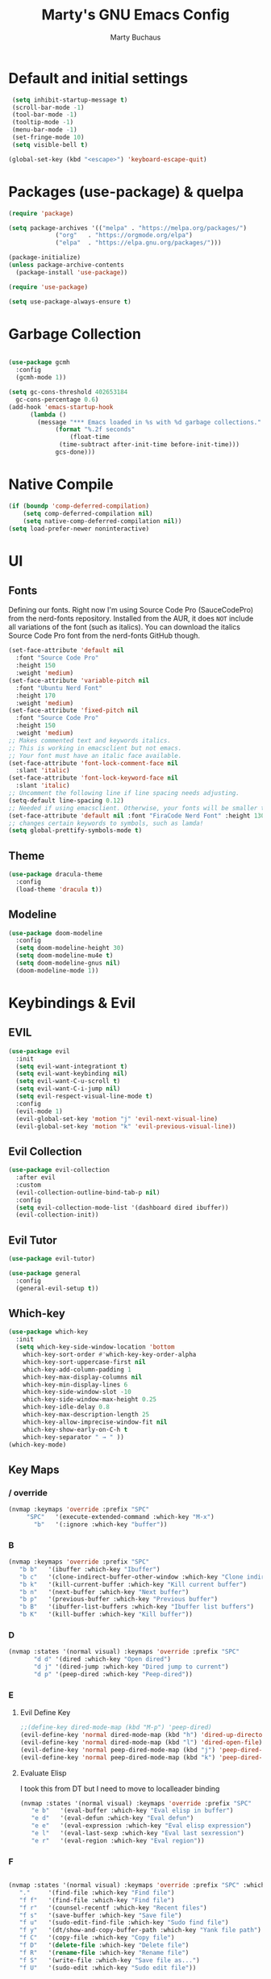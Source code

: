 #+TITLE: Marty's GNU Emacs Config
#+AUTHOR: Marty Buchaus
#+STARTUP: showeverything
#+OPTIONS: num:nil ^:{}

* Default and initial settings

#+begin_src emacs-lisp
   (setq inhibit-startup-message t)
   (scroll-bar-mode -1)
   (tool-bar-mode -1)
   (tooltip-mode -1)
   (menu-bar-mode -1)
   (set-fringe-mode 10)
   (setq visible-bell t)

  (global-set-key (kbd "<escape>") 'keyboard-escape-quit)

#+end_src
* Packages (use-package) & quelpa

#+begin_src emacs-lisp
  (require 'package)

  (setq package-archives '(("melpa" . "https://melpa.org/packages/")
			   ("org"   . "https://orgmode.org/elpa")
			   ("elpa"  . "https://elpa.gnu.org/packages/")))

  (package-initialize)
  (unless package-archive-contents
    (package-install 'use-package))

  (require 'use-package)

  (setq use-package-always-ensure t)
#+end_src

* Garbage Collection

#+begin_src emacs-lisp

  (use-package gcmh
    :config
    (gcmh-mode 1))

  (setq gc-cons-threshold 402653184
	gc-cons-percentage 0.6)
  (add-hook 'emacs-startup-hook
	    (lambda ()
	      (message "*** Emacs loaded in %s with %d garbage collections."
		       (format "%.2f seconds"
			       (float-time
				(time-subtract after-init-time before-init-time)))
		       gcs-done)))
#+end_src

* Native Compile
#+begin_src emacs-lisp
  (if (boundp 'comp-deferred-compilation)
      (setq comp-deferred-compilation nil)
      (setq native-comp-deferred-compilation nil))
  (setq load-prefer-newer noninteractive)
#+end_src

* UI
** Fonts
Defining our fonts.  Right now I'm using Source Code Pro (SauceCodePro) from the nerd-fonts repository.  Installed from the AUR, it does =NOT= include all variations of the font (such as italics).  You can download the italics Source Code Pro font from the nerd-fonts GitHub though.
#+begin_src emacs-lisp
  (set-face-attribute 'default nil
    :font "Source Code Pro"
    :height 150
    :weight 'medium)
  (set-face-attribute 'variable-pitch nil
    :font "Ubuntu Nerd Font"
    :height 170
    :weight 'medium)
  (set-face-attribute 'fixed-pitch nil
    :font "Source Code Pro"
    :height 150
    :weight 'medium)
  ;; Makes commented text and keywords italics.
  ;; This is working in emacsclient but not emacs.
  ;; Your font must have an italic face available.
  (set-face-attribute 'font-lock-comment-face nil
    :slant 'italic)
  (set-face-attribute 'font-lock-keyword-face nil
    :slant 'italic)
  ;; Uncomment the following line if line spacing needs adjusting.
  (setq-default line-spacing 0.12)
  ;; Needed if using emacsclient. Otherwise, your fonts will be smaller than expected.
  (set-face-attribute 'default nil :font "FiraCode Nerd Font" :height 130)
  ;; changes certain keywords to symbols, such as lamda!
  (setq global-prettify-symbols-mode t)
#+end_src

#+RESULTS:
: t

#+end_src

** Theme

#+begin_src emacs-lisp
  (use-package dracula-theme
    :config
    (load-theme 'dracula t))
#+end_src

** Modeline
#+begin_src emacs-lisp
  (use-package doom-modeline
    :config
    (setq doom-modeline-height 30)
    (setq doom-modeline-mu4e t)
    (setq doom-modeline-gnus nil)
    (doom-modeline-mode 1))
#+end_src

#+RESULTS:
: t

* Keybindings & Evil
** EVIL
#+begin_src emacs-lisp
(use-package evil
  :init
  (setq evil-want-integrationt t)
  (setq evil-want-keybinding nil)
  (setq evil-want-C-u-scroll t)
  (setq evil-want-C-i-jump nil)
  (setq evil-respect-visual-line-mode t)
  :config
  (evil-mode 1)
  (evil-global-set-key 'motion "j" 'evil-next-visual-line)
  (evil-global-set-key 'motion "k" 'evil-previous-visual-line))
#+end_src
** Evil Collection
#+begin_src emacs-lisp
(use-package evil-collection
  :after evil
  :custom
  (evil-collection-outline-bind-tab-p nil)
  :config
  (setq evil-collection-mode-list '(dashboard dired ibuffer))
  (evil-collection-init))
#+end_src

** Evil Tutor
#+begin_src emacs-lisp
(use-package evil-tutor)
#+end_src
#+begin_src emacs-lisp
(use-package general
  :config
  (general-evil-setup t))

#+end_src
** Which-key

#+begin_src emacs-lisp
  (use-package which-key
    :init
    (setq which-key-side-window-location 'bottom
	  which-key-sort-order #'which-key-key-order-alpha
	  which-key-sort-uppercase-first nil
	  which-key-add-column-padding 1
	  which-key-max-display-columns nil
	  which-key-min-display-lines 6
	  which-key-side-window-slot -10
	  which-key-side-window-max-height 0.25
	  which-key-idle-delay 0.8
	  which-key-max-description-length 25
	  which-key-allow-imprecise-window-fit nil
	  which-key-show-early-on-C-h t
	  which-key-separator " → " ))
  (which-key-mode)
#+end_src

#+RESULTS:
: t

** Key Maps
*** / override
#+begin_src emacs-lisp
  (nvmap :keymaps 'override :prefix "SPC"
       "SPC"   '(execute-extended-command :which-key "M-x")
         "b"   '(:ignore :which-key "buffer"))
#+end_src

#+RESULTS:

*** B

#+begin_src emacs-lisp
  (nvmap :keymaps 'override :prefix "SPC" 
	 "b b"   '(ibuffer :which-key "Ibuffer")
	 "b c"   '(clone-indirect-buffer-other-window :which-key "Clone indirect buffer other window")
	 "b k"   '(kill-current-buffer :which-key "Kill current buffer")
	 "b n"   '(next-buffer :which-key "Next buffer")
	 "b p"   '(previous-buffer :which-key "Previous buffer")
	 "b B"   '(ibuffer-list-buffers :which-key "Ibuffer list buffers")
	 "b K"   '(kill-buffer :which-key "Kill buffer"))
#+end_src

#+RESULTS:

#+end_src

*** D

#+begin_src emacs-lisp
  (nvmap :states '(normal visual) :keymaps 'override :prefix "SPC"
		 "d d" '(dired :which-key "Open dired")
		 "d j" '(dired-jump :which-key "Dired jump to current")
		 "d p" '(peep-dired :which-key "Peep-dired"))
#+end_src

*** E

**** Evil Define Key

#+begin_src emacs-lisp
  ;;(define-key dired-mode-map (kbd "M-p") 'peep-dired)
  (evil-define-key 'normal dired-mode-map (kbd "h") 'dired-up-directory)
  (evil-define-key 'normal dired-mode-map (kbd "l") 'dired-open-file) ; use dired-find-file instead if not using dired-open package
  (evil-define-key 'normal peep-dired-mode-map (kbd "j") 'peep-dired-next-file)
  (evil-define-key 'normal peep-dired-mode-map (kbd "k") 'peep-dired-prev-file)
#+end_src

#+RESULTS:

**** Evaluate Elisp
I took this from DT but I need to move to localleader binding
#+begin_src emacs-lisp
  (nvmap :states '(normal visual) :keymaps 'override :prefix "SPC"
	 "e b"   '(eval-buffer :which-key "Eval elisp in buffer")
	 "e d"   '(eval-defun :which-key "Eval defun")
	 "e e"   '(eval-expression :which-key "Eval elisp expression")
	 "e l"   '(eval-last-sexp :which-key "Eval last sexression")
	 "e r"   '(eval-region :which-key "Eval region"))
#+end_src

*** F

#+begin_src emacs-lisp

  (nvmap :states '(normal visual) :keymaps 'override :prefix "SPC" :which-key "Files"
	 "."     '(find-file :which-key "Find file")
	 "f f"   '(find-file :which-key "Find file")
	 "f r"   '(counsel-recentf :which-key "Recent files")
	 "f s"   '(save-buffer :which-key "Save file")
	 "f u"   '(sudo-edit-find-file :which-key "Sudo find file")
	 "f y"   '(dt/show-and-copy-buffer-path :which-key "Yank file path")
	 "f C"   '(copy-file :which-key "Copy file")
	 "f D"   '(delete-file :which-key "Delete file")
	 "f R"   '(rename-file :which-key "Rename file")
	 "f S"   '(write-file :which-key "Save file as...")
	 "f U"   '(sudo-edit :which-key "Sudo edit file"))

#+end_src

#+RESULTS:

*** H
#+begin_src emacs-lisp
(nvmap :keymaps 'override :prefix "SPC"
       "h r r" '((lambda () (interactive) (load-file "~/.emacs.d/init.el")) :which-key "Reload emacs config"))
#+end_src

#+RESULTS:

*** T
#+begin_src emacs-lisp
  (nvmap :keymaps 'override :prefix "SPC"
       "t t"   '(toggle-truncate-lines :which-key "Toggle truncate lines"))
#+end_src

#+RESULTS:

* Completion
** Vertico

#+begin_src emacs-lisp
(use-package vertico
  :init
  (vertico-mode))  
#+end_src

** Savehist
#+begin_src emacs-lisp
(use-package savehist
  :init
  (savehist-mode))
#+end_src

** orderless

#+begin_src emacs-lisp
(use-package orderless
  :init
  ;; Configure a custom style dispatcher (see the Consult wiki)
  ;; (setq orderless-style-dispatchers '(+orderless-dispatch)
  ;;       orderless-component-separator #'orderless-escapable-split-on-space)
  (setq completion-styles '(orderless basic)
        completion-category-defaults nil
        completion-category-overrides '((file (styles partial-completion)))))
#+end_src

** Marginalia
#+begin_src emacs-lisp
(use-package marginalia
  ;; Either bind `marginalia-cycle' globally or only in the minibuffer
  :bind (("M-A" . marginalia-cycle)
         :map minibuffer-local-map
         ("M-A" . marginalia-cycle))

  ;; The :init configuration is always executed (Not lazy!)
  :init

  ;; Must be in the :init section of use-package such that the mode gets
  ;; enabled right away. Note that this forces loading the package.
  (marginalia-mode))
#+end_src

** Embark
#+begin_src emacs-lisp
  (use-package embark
    :ensure t
    :bind
    (("C-." . embark-act)         ;; pick some comfortable binding
     ("C-;" . embark-dwim)        ;; good alternative: M-.
     ("C-h B" . embark-bindings)) ;; alternative for `describe-bindings'
    :init
    ;; Optionally replace the key help with a completing-read interface
    (setq prefix-help-command #'embark-prefix-help-command)
    :config
    ;; Hide the mode line of the Embark live/completions buffers
    (add-to-list 'display-buffer-alist
		 '("\\`\\*Embark Collect \\(Live\\|Completions\\)\\*"
		   nil
		   (window-parameters (mode-line-format . none)))))


  ;; Consult users will also want the embark-consult package.
#+end_src

** Embark consult

#+begin_src emacs-lisp
(use-package embark-consult
  :ensure t ; only need to install it, embark loads it after consult if found
  :hook
  (embark-collect-mode . consult-preview-at-point-mode))
#+end_src

** Consult
#+begin_src emacs-lisp
(use-package consult
  ;; Replace bindings. Lazily loaded due by `use-package'.
  :bind (;; C-c bindings (mode-specific-map)
         ("C-c h" . consult-history)
         ("C-c m" . consult-mode-command)
         ("C-c k" . consult-kmacro)
         ;; C-x bindings (ctl-x-map)
         ("C-x M-:" . consult-complex-command)     ;; orig. repeat-complex-command
         ("C-x b" . consult-buffer)                ;; orig. switch-to-buffer
         ("C-x 4 b" . consult-buffer-other-window) ;; orig. switch-to-buffer-other-window
         ("C-x 5 b" . consult-buffer-other-frame)  ;; orig. switch-to-buffer-other-frame
         ("C-x r b" . consult-bookmark)            ;; orig. bookmark-jump
         ("C-x p b" . consult-project-buffer)      ;; orig. project-switch-to-buffer
         ;; Custom M-# bindings for fast register access
         ("M-#" . consult-register-load)
         ("M-'" . consult-register-store)          ;; orig. abbrev-prefix-mark (unrelated)
         ("C-M-#" . consult-register)
         ;; Other custom bindings
         ("M-y" . consult-yank-pop)                ;; orig. yank-pop
         ("<help> a" . consult-apropos)            ;; orig. apropos-command
         ;; M-g bindings (goto-map)
         ("M-g e" . consult-compile-error)
         ("M-g f" . consult-flymake)               ;; Alternative: consult-flycheck
         ("M-g g" . consult-goto-line)             ;; orig. goto-line
         ("M-g M-g" . consult-goto-line)           ;; orig. goto-line
         ("M-g o" . consult-outline)               ;; Alternative: consult-org-heading
         ("M-g m" . consult-mark)
         ("M-g k" . consult-global-mark)
         ("M-g i" . consult-imenu)
         ("M-g I" . consult-imenu-multi)
         ;; M-s bindings (search-map)
         ("M-s d" . consult-find)
         ("M-s D" . consult-locate)
         ("M-s g" . consult-grep)
         ("M-s G" . consult-git-grep)
         ("M-s r" . consult-ripgrep)
         ("M-s l" . consult-line)
         ("M-s L" . consult-line-multi)
         ("M-s m" . consult-multi-occur)
         ("M-s k" . consult-keep-lines)
         ("M-s u" . consult-focus-lines)
         ;; Isearch integration
         ("M-s e" . consult-isearch-history)
         :map isearch-mode-map
         ("M-e" . consult-isearch-history)         ;; orig. isearch-edit-string
         ("M-s e" . consult-isearch-history)       ;; orig. isearch-edit-string
         ("M-s l" . consult-line)                  ;; needed by consult-line to detect isearch
         ("M-s L" . consult-line-multi)            ;; needed by consult-line to detect isearch
         ;; Minibuffer history
         :map minibuffer-local-map
         ("M-s" . consult-history)                 ;; orig. next-matching-history-element
         ("M-r" . consult-history))                ;; orig. previous-matching-history-element

  ;; Enable automatic preview at point in the *Completions* buffer. This is
  ;; relevant when you use the default completion UI.
  :hook (completion-list-mode . consult-preview-at-point-mode)

  ;; The :init configuration is always executed (Not lazy)
  :init

  ;; Optionally configure the register formatting. This improves the register
  ;; preview for `consult-register', `consult-register-load',
  ;; `consult-register-store' and the Emacs built-ins.
  (setq register-preview-delay 0.5
        register-preview-function #'consult-register-format)

  ;; Optionally tweak the register preview window.
  ;; This adds thin lines, sorting and hides the mode line of the window.
  (advice-add #'register-preview :override #'consult-register-window)

  ;; Use Consult to select xref locations with preview
  (setq xref-show-xrefs-function #'consult-xref
        xref-show-definitions-function #'consult-xref)

  ;; Configure other variables and modes in the :config section,
  ;; after lazily loading the package.
  :config

  ;; Optionally configure preview. The default value
  ;; is 'any, such that any key triggers the preview.
  ;; (setq consult-preview-key 'any)
  ;; (setq consult-preview-key (kbd "M-."))
  ;; (setq consult-preview-key (list (kbd "<S-down>") (kbd "<S-up>")))
  ;; For some commands and buffer sources it is useful to configure the
  ;; :preview-key on a per-command basis using the `consult-customize' macro.
  (consult-customize
   consult-theme :preview-key '(:debounce 0.2 any)
   consult-ripgrep consult-git-grep consult-grep
   consult-bookmark consult-recent-file consult-xref
   consult--source-bookmark consult--source-file-register
   consult--source-recent-file consult--source-project-recent-file
   ;; :preview-key (kbd "M-.")
   :preview-key '(:debounce 0.4 any))

  ;; Optionally configure the narrowing key.
  ;; Both < and C-+ work reasonably well.
  (setq consult-narrow-key "<") ;; (kbd "C-+")

  ;; Optionally make narrowing help available in the minibuffer.
  ;; You may want to use `embark-prefix-help-command' or which-key instead.
  ;; (define-key consult-narrow-map (vconcat consult-narrow-key "?") #'consult-narrow-help)

  ;; By default `consult-project-function' uses `project-root' from project.el.
  ;; Optionally configure a different project root function.
  ;; There are multiple reasonable alternatives to chose from.
  ;;;; 1. project.el (the default)
  ;; (setq consult-project-function #'consult--default-project--function)
  ;;;; 2. projectile.el (projectile-project-root)
  ;; (autoload 'projectile-project-root "projectile")
  ;; (setq consult-project-function (lambda (_) (projectile-project-root)))
  ;;;; 3. vc.el (vc-root-dir)
  ;; (setq consult-project-function (lambda (_) (vc-root-dir)))
  ;;;; 4. locate-dominating-file
  ;; (setq consult-project-function (lambda (_) (locate-dominating-file "." ".git")))
)

#+end_src



* Modules & Packages
** All the Icons

#+begin_src emacs-lisp
  (use-package all-the-icons)
#+end_src

** DASHBOARD
Emacs Dashboard is an extensible startup screen showing you recent files, bookmarks, agenda items and an Emacs banner.

*** Configuring Dashboard
#+begin_src emacs-lisp
(use-package dashboard
  :init      ;; tweak dashboard config before loading it
  (setq dashboard-set-heading-icons t)
  (setq dashboard-set-file-icons t)
  (setq dashboard-banner-logo-title "Emacs Is More Than A Text Editor!")
  ;;(setq dashboard-startup-banner 'logo) ;; use standard emacs logo as banner
  (setq dashboard-startup-banner "~/.config/myemacs/emacs-dash.png")  ;; use custom image as banner
  (setq dashboard-center-content nil) ;; set to 't' for centered content
  (setq dashboard-items '((recents . 5)
                          (agenda . 5 )
                          (bookmarks . 3)
                          (projects . 3)
                          (registers . 3)))
  :config
  (dashboard-setup-startup-hook)
  (dashboard-modify-heading-icons '((recents . "file-text")
			      (bookmarks . "book"))))
#+end_src

*** Dashboard in Emacsclient
This setting ensures that emacsclient always opens on *dashboard* rather than *scratch*.

#+begin_src emacs-lisp
(setq initial-buffer-choice (lambda () (get-buffer "*dashboard*")))
#+end_src
** Dired
#+begin_src emacs-lisp

  (use-package all-the-icons-dired)
  (use-package dired-open)
  (use-package peep-dired)

  (add-hook 'peep-dired-hook 'evil-normalize-keymaps)
  ;; Get file icons in dired
  (add-hook 'dired-mode-hook 'all-the-icons-dired-mode)
  ;; With dired-open plugin, you can launch external programs for certain extensions
  ;; For example, I set all .png files to open in 'sxiv' and all .mp4 files to open in 'mpv'
  (setq dired-open-extensions '(("gif" . "sxiv")
				("jpg" . "sxiv")
				("png" . "sxiv")
				("mkv" . "mpv")
				("mp4" . "mpv")))
#+end_src

#+RESULTS:

** Files
#+begin_src emacs-lisp
  (use-package sudo-edit)
#+end_src

